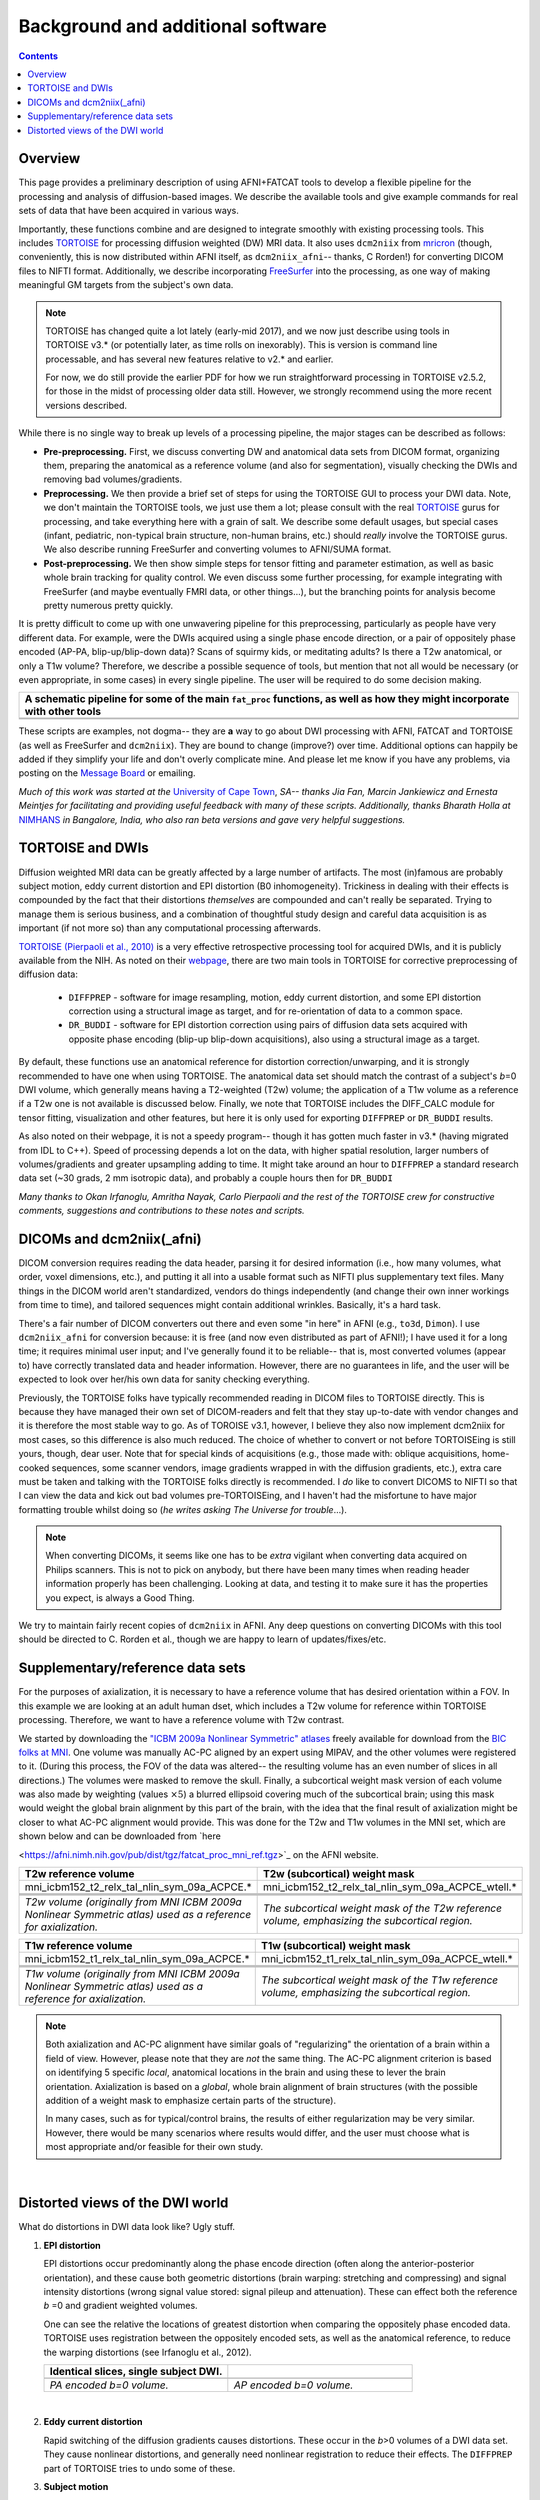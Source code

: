 .. _FATPREP_overview:

Background and additional software
==================================

.. contents::
   :depth: 3


Overview
--------

This page provides a preliminary description of using AFNI+FATCAT
tools to develop a flexible pipeline for the processing and analysis
of diffusion-based images.  We describe the available tools and give
example commands for real sets of data that have been acquired in
various ways.

Importantly, these functions combine and are designed to integrate
smoothly with existing processing tools.  This includes `TORTOISE
<https://science.nichd.nih.gov/confluence/display/nihpd/TORTOISE>`_
for processing diffusion weighted (DW) MRI data.  It also uses
``dcm2niix`` from `mricron
<http://people.cas.sc.edu/rorden/mricron/dcm2nii.html>`_ (though,
conveniently, this is now distributed within AFNI itself, as
``dcm2niix_afni``-- thanks, C Rorden!) for converting DICOM files to
NIFTI format.  Additionally, we describe incorporating `FreeSurfer
<https://surfer.nmr.mgh.harvard.edu/>`_ into the processing, as one
way of making meaningful GM targets from the subject's own data.

.. note:: TORTOISE has changed quite a lot lately (early-mid 2017),
          and we now just describe using tools in TORTOISE v3.* (or
          potentially later, as time rolls on inexorably).  This is
          version is command line processable, and has several new
          features relative to v2.* and earlier.  

          For now, we do still provide the earlier PDF for how we run
          straightforward processing in TORTOISE v2.5.2, for those in
          the midst of processing older data still.  However, we
          strongly recommend using the more recent versions described.

While there is no single way to break up levels of a processing
pipeline, the major stages can be described as follows:

* **Pre-preprocessing.** First, we discuss converting DW and
  anatomical data sets from DICOM format, organizing them, preparing
  the anatomical as a reference volume (and also for segmentation),
  visually checking the DWIs and removing bad volumes/gradients.

* **Preprocessing.** We then provide a brief set of steps for using
  the TORTOISE GUI to process your DWI data. Note, we don't maintain
  the TORTOISE tools, we just use them a lot; please consult with the
  real `TORTOISE
  <https://science.nichd.nih.gov/confluence/display/nihpd/TORTOISE>`_
  gurus for processing, and take everything here with a grain of
  salt. We describe some default usages, but special cases (infant,
  pediatric, non-typical brain structure, non-human brains, etc.)
  should *really* involve the TORTOISE gurus.  We also describe
  running FreeSurfer and converting volumes to AFNI/SUMA format.

* **Post-preprocessing.** We then show simple steps for tensor fitting
  and parameter estimation, as well as basic whole brain tracking for
  quality control.  We even discuss some further processing, for
  example integrating with FreeSurfer (and maybe eventually FMRI data,
  or other things...), but the branching points for analysis become
  pretty numerous pretty quickly.

It is pretty difficult to come up with one unwavering pipeline for
this preprocessing, particularly as people have very different
data. For example, were the DWIs acquired using a single phase encode
direction, or a pair of oppositely phase encoded (AP-PA,
blip-up/blip-down data)?  Scans of squirmy kids, or meditating adults?
Is there a T2w anatomical, or only a T1w volume?  Therefore, we
describe a possible sequence of tools, but mention that not all would
be necessary (or even appropriate, in some cases) in every single
pipeline.  The user will be required to do some decision making.

.. list-table:: 
   :header-rows: 1
   :widths: 100

   * - A schematic pipeline for some of the main ``fat_proc``
       functions, as well as how they might incorporate with other
       tools
   * - .. image:: media/fat_proc_3prong_pipeline.png
          :width: 90%
          :align: center
   * -

These scripts are examples, not dogma-- they are **a** way to go about
DWI processing with AFNI, FATCAT and TORTOISE (as well as FreeSurfer
and ``dcm2niix``). They are bound to change (improve?) over
time. Additional options can happily be added if they simplify your
life and don't overly complicate mine.  And please let me know if you
have any problems, via posting on the `Message Board
<https://afni.nimh.nih.gov/afni/community/board>`_ or emailing.

*Much of this work was started at the* `University of Cape Town
<http://www.bme.uct.ac.za/bme/researchgrouping-mri>`_, *SA-- thanks
Jia Fan, Marcin Jankiewicz and Ernesta Meintjes for facilitating and
providing useful feedback with many of these scripts.  Additionally,
thanks Bharath Holla at* `NIMHANS <http://www.nimhans.ac.in/>`_ *in
Bangalore, India, who also ran beta versions and gave very helpful
suggestions.*


TORTOISE and DWIs
-----------------

Diffusion weighted MRI data can be greatly affected by a large number
of artifacts.  The most (in)famous are probably subject motion, eddy
current distortion and EPI distortion (B0 inhomogeneity).  Trickiness
in dealing with their effects is compounded by the fact that their
distortions *themselves* are compounded and can't really be separated.
Trying to manage them is serious business, and a combination of
thoughtful study design and careful data acquisition is as important
(if not more so) than any computational processing afterwards.

`TORTOISE (Pierpaoli et al., 2010)
<https://science.nichd.nih.gov/confluence/display/nihpd/TORTOISE>`_ is
a very effective retrospective processing tool for acquired DWIs, and
it is publicly available from the NIH.  As noted on their `webpage
<https://science.nichd.nih.gov/confluence/display/nihpd/TORTOISE>`_,
there are two main tools in TORTOISE for corrective preprocessing of
diffusion data:

    * ``DIFFPREP`` - software for image resampling, motion, eddy
      current distortion, and some EPI distortion correction using a
      structural image as target, and for re-orientation of data to a
      common space.

    * ``DR_BUDDI`` - software for EPI distortion correction using
      pairs of diffusion data sets acquired with opposite phase
      encoding (blip-up blip-down acquisitions), also using a
      structural image as a target.

By default, these functions use an anatomical reference for distortion
correction/unwarping, and it is strongly recommended to have one when
using TORTOISE. The anatomical data set should match the contrast of a
subject's *b*\ =0 DWI volume, which generally means having a
T2-weighted (T2w) volume; the application of a T1w volume as a
reference if a T2w one is not available is discussed below. Finally,
we note that TORTOISE includes the DIFF_CALC module for tensor
fitting, visualization and other features, but here it is only used
for exporting ``DIFFPREP`` or ``DR_BUDDI`` results.  

As also noted on their webpage, it is not a speedy program-- though it
has gotten much faster in v3.* (having migrated from IDL to
C++). Speed of processing depends a lot on the data, with higher
spatial resolution, larger numbers of volumes/gradients and greater
upsampling adding to time.  It might take around an hour to
``DIFFPREP`` a standard research data set (~30 grads, 2 mm isotropic
data), and probably a couple hours then for ``DR_BUDDI``

*Many thanks to Okan Irfanoglu, Amritha Nayak, Carlo Pierpaoli and the
rest of the TORTOISE crew for constructive comments, suggestions and
contributions to these notes and scripts.*

DICOMs and dcm2niix(_afni)
--------------------------

DICOM conversion requires reading the data header, parsing it for
desired information (i.e., how many volumes, what order, voxel
dimensions, etc.), and putting it all into a usable format such as
NIFTI plus supplementary text files.  Many things in the DICOM world
aren't standardized, vendors do things independently (and change their
own inner workings from time to time), and tailored sequences might
contain additional wrinkles.  Basically, it's a hard task.

There's a fair number of DICOM converters out there and even some "in
here" in AFNI (e.g., ``to3d``, ``Dimon``).  I use ``dcm2niix_afni``
for conversion because: it is free (and now even distributed as part
of AFNI!); I have used it for a long time; it requires minimal user
input; and I've generally found it to be reliable-- that is, most
converted volumes (appear to) have correctly translated data and
header information.  However, there are no guarantees in life, and the
user will be expected to look over her/his own data for sanity
checking everything. 

Previously, the TORTOISE folks have typically recommended reading in
DICOM files to TORTOISE directly.  This is because they have managed
their own set of DICOM-readers and felt that they stay up-to-date with
vendor changes and it is therefore the most stable way to go.  As of
TOROISE v3.1, however, I believe they also now implement dcm2niix for
most cases, so this difference is also much reduced.  The choice of
whether to convert or not before TORTOISEing is still yours, though,
dear user.  Note that for special kinds of acquisitions (e.g., those
made with: oblique acquisitions, home-cooked sequences, some scanner
vendors, image gradients wrapped in with the diffusion gradients,
etc.), extra care must be taken and talking with the TORTOISE folks
directly is recommended.  I *do* like to convert DICOMS to NIFTI so
that I can view the data and kick out bad volumes pre-TORTOISEing, and
I haven't had the misfortune to have major formatting trouble whilst
doing so (*he writes asking The Universe for trouble*...).

.. note:: When converting DICOMs, it seems like one has to be *extra*
          vigilant when converting data acquired on Philips scanners.
          This is not to pick on anybody, but there have been many
          times when reading header information properly has been
          challenging.  Looking at data, and testing it to make sure
          it has the properties you expect, is always a Good Thing.

We try to maintain fairly recent copies of ``dcm2niix`` in AFNI.  Any
deep questions on converting DICOMs with this tool should be directed
to C. Rorden et al., though we are happy to learn of
updates/fixes/etc.

.. _suppl_refsets_mni:

Supplementary/reference data sets
---------------------------------

For the purposes of axialization, it is necessary to have a reference
volume that has desired orientation within a FOV.  In this example we
are looking at an adult human dset, which includes a T2w volume for
reference within TORTOISE processing. Therefore, we want to have a
reference volume with T2w contrast.  

We started by downloading the `"ICBM 2009a Nonlinear Symmetric"
atlases
<www.bic.mni.mcgill.ca/~vfonov/icbm/2009/mni_icbm152_nlin_sym_09a_nifti.zip>`_
freely available for download from the `BIC folks at MNI
<http://www.bic.mni.mcgill.ca/ServicesAtlases/ICBM152NLin2009>`_.  One
volume was manually AC-PC aligned by an expert using MIPAV, and the
other volumes were registered to it. (During this process, the FOV of
the data was altered-- the resulting volume has an even number of
slices in all directions.)  The volumes were masked to remove the
skull.  Finally, a subcortical weight mask version of each volume was
also made by weighting (values :math:`\times5`) a blurred ellipsoid
covering much of the subcortical brain; using this mask would weight
the global brain alignment by this part of the brain, with the idea
that the final result of axialization might be closer to what AC-PC
alignment would provide.  This was done for the T2w and T1w volumes in
the MNI set, which are shown below and can be downloaded from `here

<https://afni.nimh.nih.gov/pub/dist/tgz/fatcat_proc_mni_ref.tgz>`_ on
the AFNI website.

.. list-table:: 
   :header-rows: 1
   :widths: 50 50

   * - T2w reference volume
     - T2w (subcortical) weight mask 
   * - mni_icbm152_t2_relx_tal_nlin_sym_09a_ACPCE.\*
     - mni_icbm152_t2_relx_tal_nlin_sym_09a_ACPCE_wtell.\*
   * - .. image:: media/IMG_mni_icbm152_t2_relx_tal_nlin_sym_09a_ACPCE.axi.png
          :width: 100%   
          :align: center
     - .. image:: media/IMG_mni_icbm152_t2_relx_tal_nlin_sym_09a_ACPCE_wtell.axi.png
          :width: 100%   
          :align: center
   * - .. image:: media/IMG_mni_icbm152_t2_relx_tal_nlin_sym_09a_ACPCE.cor.png
          :width: 100%   
          :align: center
     - .. image:: media/IMG_mni_icbm152_t2_relx_tal_nlin_sym_09a_ACPCE_wtell.cor.png
          :width: 100%   
          :align: center
   * - .. image:: media/IMG_mni_icbm152_t2_relx_tal_nlin_sym_09a_ACPCE.sag.png
          :width: 100%   
          :align: center
     - .. image:: media/IMG_mni_icbm152_t2_relx_tal_nlin_sym_09a_ACPCE_wtell.sag.png
          :width: 100%   
          :align: center
   * - *T2w volume (originally from MNI ICBM 2009a Nonlinear Symmetric
       atlas) used as a reference for axialization.*
     - *The subcortical weight mask of the T2w reference volume,
       emphasizing the subcortical region.*

.. list-table:: 
   :header-rows: 1
   :widths: 50 50

   * - T1w reference volume
     - T1w (subcortical) weight mask
   * - mni_icbm152_t1_relx_tal_nlin_sym_09a_ACPCE.\*
     - mni_icbm152_t1_relx_tal_nlin_sym_09a_ACPCE_wtell.\*
   * - .. image:: media/IMG_mni_icbm152_t1_tal_nlin_sym_09a_MSKD_ACPCE.axi.png
          :width: 100%   
          :align: center
     - .. image:: media/IMG_mni_icbm152_t1_tal_nlin_sym_09a_MSKD_ACPCE_wtell.axi.png
          :width: 100%   
          :align: center
   * - .. image:: media/IMG_mni_icbm152_t1_tal_nlin_sym_09a_MSKD_ACPCE.cor.png
          :width: 100%   
          :align: center
     - .. image:: media/IMG_mni_icbm152_t1_tal_nlin_sym_09a_MSKD_ACPCE_wtell.cor.png
          :width: 100%   
          :align: center
   * - .. image:: media/IMG_mni_icbm152_t1_tal_nlin_sym_09a_MSKD_ACPCE.sag.png
          :width: 100%   
          :align: center
     - .. image:: media/IMG_mni_icbm152_t1_tal_nlin_sym_09a_MSKD_ACPCE_wtell.sag.png
          :width: 100%   
          :align: center
   * - *T1w volume (originally from MNI ICBM 2009a Nonlinear Symmetric
       atlas) used as a reference for axialization.*
     - *The subcortical weight mask of the T1w reference volume,
       emphasizing the subcortical region.*

.. note:: Both axialization and AC-PC alignment have similar goals of
          "regularizing" the orientation of a brain within a field of
          view.  However, please note that they are *not* the same
          thing.  The AC-PC alignment criterion is based on
          identifying 5 specific *local*, anatomical locations in the
          brain and using these to lever the brain
          orientation. Axialization is based on a *global*, whole
          brain alignment of brain structures (with the possible
          addition of a weight mask to emphasize certain parts of the
          structure).  

          In many cases, such as for typical/control brains, the
          results of either regularization may be very similar.
          However, there would be many scenarios where results would
          differ, and the user must choose what is most appropriate
          and/or feasible for their own study.

|

.. _DWI_distortions:

Distorted views of the DWI world
--------------------------------

What do distortions in DWI data look like?  Ugly stuff.

1. **EPI distortion**

   EPI distortions occur predominantly along the phase encode
   direction (often along the anterior-posterior orientation), and
   these cause both geometric distortions (brain warping: stretching
   and compressing) and signal intensity distortions (wrong signal
   value stored: signal pileup and attenuation).  These can effect
   both the reference *b* \=0 and gradient weighted volumes.  

   One can see the relative the locations of greatest distortion when
   comparing the oppositely phase encoded data.  TORTOISE uses
   registration between the oppositely encoded sets, as well as the
   anatomical reference, to reduce the warping distortions (see
   Irfanoglu et al., 2012).

   .. list-table:: 
      :header-rows: 1
      :widths: 50 50

      * - Identical slices, single subject DWI.
        -
      * - .. image:: media/Screenshot_from_2016-08-12_15:41:22.png
             :width: 100%
        - .. image:: media/Screenshot_from_2016-08-12_15:40:58.png
             :width: 100%
      * - *PA encoded b=0 volume.*
        - *AP encoded b=0 volume.*

   |

#. **Eddy current distortion**

   Rapid switching of the diffusion gradients causes distortions.
   These occur in the *b*\>0 volumes of a DWI data set.  They cause
   nonlinear distortions, and generally need nonlinear registration to
   reduce their effects.  The ``DIFFPREP`` part of TORTOISE tries to
   undo some of these.

#. **Subject motion**

   When we talk about subjection motion, we can talk about two main
   types: motion occuring between volumes, and motion that occurs with
   a TR.  (And in practice, there is often a combination of the two.)
   If motion happened only between TRs, then we are in a better
   position to "correct" some of its effects, essentially by using a
   good volume registration procedure.  The assumption is that the
   signal value at a location is what it should be-- we just have to
   reorient the head to put that voxel back where it was
   pre-motion. (NB: this is a simplification-- motion has other
   knock-on effects on data acquisition, but we hope these are fairly
   small.)

   The within-TR motion is quite problematic, though.  Consider a
   standard DWI acquisition sequence that collects axial slices in an
   interleaved pattern.  That is, it collects slices #0, 2, 4, 6, 8,
   etc. and then slices #1, 3, 5, 7, etc.  What happens if a person
   moves during this?  Pre-motion slices might be fine, but those
   afterward are not properly measured, and a distinctive brightness
   pattern can be seen in a sagittal view.  This is often known as the
   "Venetian blind" effect, and it is very easy to spot when looking
   at data-- this would be a good candidate to filter out.

   .. list-table:: 
      :header-rows: 1
      :widths: 100

      * - .. image:: media/Screenshot_from_2016-08-12_15:09:20.png
             :width: 100%
      * - *Example of subject motion artifact in a DWI volume that was
          acquired with an interleaved sequence (which is common).* 

   |

#. **Signal dropout**

   Signal dropout can occur due to susceptibility and excitation
   problems, sometimes limiting problems to just one slice.  However,
   that slice is effectively useless, and one might consider filtering
   out this volume.  (NB: in some cases, the volume could be left in
   if using an outlier rejection algorithm on a voxelwise basis for
   tensor fitting.)

   .. list-table:: 
      :header-rows: 1
      :widths: 100

      * - .. image:: media/Screenshot_from_2016-08-12_10:21:09.png
             :width: 100%
      * - *Example of a dropout slice in a DWI volume.*

